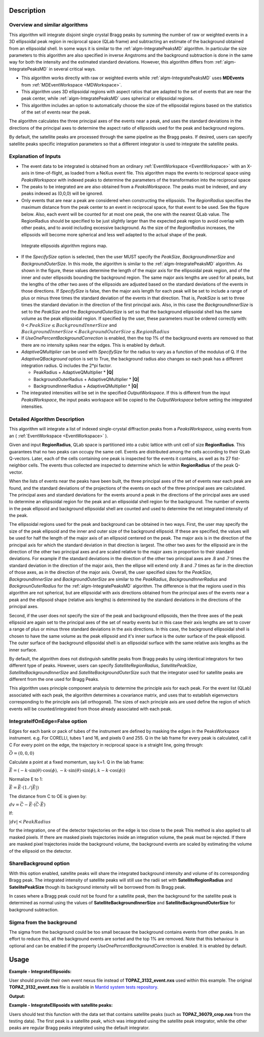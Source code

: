 .. algorithm::

.. summary::

.. relatedalgorithms::

.. properties::

Description
-----------

Overview and similar algorithms
###############################

This algorithm will integrate disjoint single crystal Bragg peaks
by summing the number of raw or weighted events in a 3D ellipsoidal peak region in
reciprocal space (QLab frame) and subtracting an estimate of the background obtained
from an ellipsoidal shell.
In some ways it is similar to the :ref:`algm-IntegratePeaksMD` algorithm.
In particular the size parameters to this algorithm are also specified in inverse Angstroms
and the background subtraction is done in the same way for both the intensity and the
estimated standard deviations.
However, this algorithm differs from :ref:`algm-IntegratePeaksMD` in several critical ways.

-  This algorithm works directly with raw or weighted events
   while :ref:`algm-IntegratePeaksMD` uses **MDEvents** from
   :ref:`MDEventWorkspace <MDWorkspace>`.
-  This algorithm uses 3D ellipsoidal regions with aspect ratios that
   are adapted to the set of events that are near the peak center, while
   :ref:`algm-IntegratePeaksMD` uses spherical or ellipsoidal regions.
-  This algorithm includes an option to automatically choose the size of
   the ellipsoidal regions based on the statistics of the set of events
   near the peak.

The algorithm calculates the three principal axes of the events near a
peak, and uses the standard deviations in the directions of the
principal axes to determine the aspect ratio of ellipsoids used for the
peak and background regions.

By default, the satellite peaks are processed through the same pipeline as the Bragg peaks.
If desired, users can specify satellite peaks specific integration parameters so that
a different integrator is used to integrate the satellite peaks.

Explanation of Inputs
#####################

-  The event data to be integrated is obtained from an ordinary
   :ref:`EventWorkspace <EventWorkspace>`
   with an X-axis in time-of-flight, as loaded from a
   NeXus event file. This algorithm maps the events to reciprocal space
   using *PeaksWorkspace* with indexed peaks to determine the parameters
   of the transformation into the reciprocal space

-  The peaks to be integrated are are also obtained from a *PeaksWorkspace*. The
   peaks must be indexed, and any peaks indexed as (0,0,0) will be
   ignored.

-  Only events that are near a peak are considered when constructing the
   ellipsoids. The *RegionRadius* specifies the maximum distance from the
   peak center to an event in reciprocal space, for that event to be used.
   See the figure below. Also, each event will be counted for at most
   one peak, the one with the nearest QLab value. The RegionRadius should
   be specified to be just slightly larger than the expected peak region
   to avoid overlap with other peaks, and to avoid including excessive
   background. As the size of the *RegionRadius* increases, the ellipsoids
   will become more spherical and less well adapted to the actual shape
   of the peak.

.. figure:: /images/IntegrateEllipsoids.png
   :alt: IntegrateEllipsoids.png

   Integrate ellipsoids algorithm regions map.

-  If the *SpecifySize* option is selected, then the user MUST specify the
   *PeakSize*, *BackgroundInnerSize* and *BackgroundOuterSize*. In this mode,
   the algorithm is similar to the :ref:`algm-IntegratePeaksMD` algorithm. As shown
   in the figure, these values determine the length of the major axis
   for the ellipsoidal peak region, and of the inner and outer
   ellipsoids bounding the background region. The same major axis
   lengths are used for all peaks, but the lengths of the other two axes
   of the ellipsoids are adjusted based on the standard deviations of
   the events in those directions. If *SpecifySize* is false, then the
   major axis length for each peak will be set to include a range of
   plus or minus three times the standard deviation of the events in
   that direction. That is, *PeakSize* is set to three times the standard
   deviation in the direction of the first principal axis. Also, in this
   case the *BackgroundInnerSize* is set to the *PeakSize* and the
   *BackgroundOuterSize* is set so that the background ellipsoidal shell
   has the same volume as the peak ellipsoidal region. If specified by
   the user, these parameters must be ordered correctly with:
   :math:`0 < PeakSize \leq BackgroundInnerSize` and
   :math:`BackgroundInnerSize < BackgroundOuterSize \leq RegionRadius`

-  If *UseOnePercentBackgroundCorrection* is enabled, then the top 1% of the background
   events are removed so that there are no intensity spikes near the edges. This
   is enabled by default.

-  *AdaptiveQMultiplier* can be used with *SpecifySize* for the radius to vary as
   a function of the modulus of Q. If the *AdaptiveQBackground* option is set to True,
   the background radius also changes so each peak has a different integration
   radius. Q includes the 2*pi factor.

   -  PeakRadius + AdaptiveQMultiplier * **|Q|**
   -  BackgroundOuterRadius + AdaptiveQMultiplier * **|Q|**
   -  BackgroundInnerRadius + AdaptiveQMultiplier * **|Q|**

-  The integrated intensities will be set in the specified
   *OutputWorkspace*. If this is different from the input *PeaksWorkspace*,
   the input peaks workspace will be copied to the *OutputWorkspace*
   before setting the integrated intensities.

Detailed Algorithm Description
##############################

This algorithm will integrate a list of indexed single-crystal
diffraction peaks from a *PeaksWorkspace*, using events from an
( :ref:`EventWorkspace <EventWorkspace>` ).

Given and input **RegionRadius**, QLab space is partitioned into a
cubic lattice with unit cell of size **RegionRadius**. This guarantees
that no two peaks can occupy the same cell. Events are distributed
among the cells according to their QLab Q-vectors. Later, each of the cells
containing one peak is inspected for the events it contains, as well as
its 27 fist-neighbor cells. The events thus collected are inspected to
determine which lie within **RegionRadius** of the peak Q-vector.

When the lists of events near the peaks have been built, the three
principal axes of the set of events near each peak are found, and the
standard deviations of the projections of the events on each of the
three principal axes are calculated. The principal axes and standard
deviations for the events around a peak in the directions of the
principal axes are used to determine an ellipsoidal region for the peak
and an ellipsoidal shell region for the background. The number of events
in the peak ellipsoid and background ellipsoidal shell are counted and
used to determine the net integrated intensity of the peak.

The ellipsoidal regions used for the peak and background can be obtained
in two ways. First, the user may specify the size of the peak ellipsoid
and the inner and outer size of the background ellipsoid. If these are
specified, the values will be used for half the length of the major axis
of an ellipsoid centered on the peak. The major axis is in the direction
of the principal axis for which the standard deviation in that direction
is largest. The other two axes for the ellipsoid are in the direction of
the other two principal axes and are scaled relative to the major axes
in proportion to their standard deviations. For example if the standard
deviations in the direction of the other two principal axes are .8 and .7
times the standard deviation in the direction of the major axis, then
the ellipse will extend only .8 and .7 times as far in the direction of
those axes, as in the direction of the major axis. Overall, the user
specified sizes for the *PeakSize*, *BackgroundInnerSize* and
*BackgroundOuterSize* are similar to the *PeakRadius*, *BackgroundInnerRadius*
and *BackgrounOuterRadius* for the :ref:`algm-IntegratePeaksMD` algorithm. The
difference is that the regions used in this algorithm are not spherical,
but are ellipsoidal with axis directions obtained from the principal
axes of the events near a peak and the ellipsoid shape (relative axis
lengths) is determined by the standard deviations in the directions of
the principal axes.

Second, if the user does not specify the size of the peak and
background ellipsoids, then the three axes of the peak ellipsoid are
again set to the principal axes of the set of nearby events but in this
case their axis lengths are set to cover a range of plus or minus three
standard deviations in the axis directions. In this case, the background
ellipsoidal shell is chosen to have the same volume as the peak
ellipsoid and it's inner surface is the outer surface of the peak
ellipsoid. The outer surface of the background ellipsoidal shell is an
ellipsoidal surface with the same relative axis lengths as the inner
surface.

By default, the algorithm does not distinguish satellite peaks from Bragg
peaks by using identical integrators for two different type of peaks.
However, users can specify *SatelliteRegionRadius*, *SatellitePeakSize*,
*SatelliteBackgroundInnerSize* and *SatelliteBackgroundOuterSize* such that
the integrator used for satellite peaks are different from the one used for
Bragg Peaks.

This algorithm uses principle component analysis to determine the principle
axis for each peak. For the event list (QLab) associated with each peak,
the algorithm determines a covariance matrix, and uses that to establish
eigenvectors corresponding to the principle axis (all orthogonal).
The sizes of each principle axis are used define the region of which events
will be counted/integrated from those already associated with each peak.

IntegrateIfOnEdge=False option
##############################

Edges for each bank or pack of tubes of the instrument are defined by masking
the edges in the PeaksWorkspace instrument. e.g. For CORELLI, tubes 1 and 16,
and pixels 0 and 255. Q in the lab frame for every peak is calculated, call it C
For every point on the edge, the trajectory in reciprocal space is a straight line,
going through:

:math:`\vec{O}=(0,0,0)`

Calculate a point at a fixed momentum, say k=1.
Q in the lab frame:

:math:`\vec{E}=(-k \cdot \sin(\theta) \cdot \cos(\phi), -k \cdot \sin(\theta) \cdot \sin(\phi), k - k \cdot \cos(\phi))`

Normalize E to 1:

:math:`\vec{E}=\vec{E} \cdot (1./\left|\vec{E}\right|)`

The distance from C to OE is given by:

:math:`dv=\vec{C}-\vec{E} \cdot (\vec{C} \cdot \vec{E})`

If:

:math:`\left|dv\right|<PeakRadius`

for the integration, one of the detector trajectories on the edge is too close to the peak
This method is also applied to all masked pixels. If there are masked pixels
trajectories inside an integration volume, the peak must be rejected.
If there are masked pixel trajectories inside the background volume, the background
events are scaled by estimating the volume of the ellipsoid on the detector.

ShareBackground option
######################

With this option enabled, satellite peaks will share the integrated background
intensity and volume of its corresponding Bragg peak. The integrated intensity
of satellite peaks will still use the radii set with **SatelliteRegionRadius**
and **SatelitePeakSize** though its background intensity will be borrowed
from its Bragg peak.

In cases where a Bragg peak could not be found for a satellite peak, then the background
for the satellite peak is determined as normal using the values of **SatelliteBackgroundInnerSize**
and **SatelliteBackgroundOuterSize** for background subtraction.

Sigma from the background
#########################
The sigma from the background could be too small because the background contains
events from other peaks. In an effort to reduce this, all the background events
are sorted and the top 1% are removed. Note that this behaviour is optional and
can be enabled if the property *UseOnePercentBackgroundCorrection* is enabled.
It is enabled by default.

Usage
------

**Example - IntegrateEllipsoids:**

User should provide their own event nexus file instead of **TOPAZ_3132_event.nxs** used within this example. The original **TOPAZ_3132_event.nxs**
file is available in `Mantid system tests repository <https://github.com/mantidproject/systemtests/tree/master/Data/TOPAZ_3132_event.nxs>`_.

.. code-block:: python
   :linenos:

   def print_tableWS(pTWS,nRows):
       ''' Method to print part of the table workspace '''
       tab_names=pTWS.keys()
       row = ""
       for name in tab_names:
           if len(name)>8:
              name= name[:8]
           row += "| {:8} ".format(name)
       print(row + "|")

       for i in range(nRows):
           row = ""
           for name in tab_names:
                 col = pTWS.column(name);
                 data2pr=col[i]
                 if type(data2pr) is float:
                     row += "| {:8.1f} ".format(data2pr)
                 else:
                     row += "| {:8} ".format(str(data2pr))
           print(row + "|")

   # load test workspace
   Load(Filename=r'TOPAZ_3132_event.nxs',OutputWorkspace='TOPAZ_3132_event',LoadMonitors='1')

   # build peak workspace necessary for IntegrateEllipsoids algorithm to work
   ConvertToMD(InputWorkspace='TOPAZ_3132_event',QDimensions='Q3D',dEAnalysisMode='Elastic',Q3DFrames='Q_sample',LorentzCorrection='1',OutputWorkspace='TOPAZ_3132_md',\
   MinValues='-25,-25,-25',MaxValues='25,25,25',SplitInto='2',SplitThreshold='50',MaxRecursionDepth='13',MinRecursionDepth='7')
   FindPeaksMD(InputWorkspace='TOPAZ_3132_md',PeakDistanceThreshold='0.3768',MaxPeaks='50',DensityThresholdFactor='100',OutputWorkspace='TOPAZ_3132_peaks')
   FindUBUsingFFT(PeaksWorkspace='TOPAZ_3132_peaks',MinD='3',MaxD='15',Tolerance='0.12')
   IndexPeaks(PeaksWorkspace='TOPAZ_3132_peaks',Tolerance='0.12')

   # integrate Ellipsoids
   result=IntegrateEllipsoids(InputWorkspace='TOPAZ_3132_event',PeaksWorkspace='TOPAZ_3132_peaks',\
          RegionRadius='0.25',PeakSize='0.2',BackgroundInnerSize='0.2',BackgroundOuterSize='0.25',OutputWorkspace='TOPAZ_3132_peaks')

   # print 10 rows of resulting table workspace
   print_tableWS(result,10)


**Output:**

.. code-block:: python
   :linenos:

   | RunNumbe | DetID    | h        | k        | l        | Waveleng | Energy   | TOF      | DSpacing | Intens   | SigInt   | BinCount | BankName | Row      | Col      | QLab     | QSample  | PeakNumb |
   | 3132     | 1124984  |     -2.0 |     -1.0 |      2.0 |      3.1 |      8.5 |  14482.3 |      2.0 | 120486.0 |    375.8 |   1668.0 | bank17   |    120.0 |     42.0 | [1.57771,1.21779,2.37854] | [2.99396,0.815958,0.00317344] | 1        |
   | 3132     | 1156753  |     -3.0 |     -2.0 |      3.0 |      2.1 |     18.8 |   9725.7 |      1.3 | 149543.0 |    393.0 |   1060.0 | bank17   |    145.0 |    166.0 | [2.48964,1.45725,3.88666] | [4.52618,1.71025,0.129461] | 2        |
   | 3132     | 1141777  |     -4.0 |     -2.0 |      3.0 |      1.7 |     28.1 |   7963.2 |      1.0 |   8744.0 |    106.3 |     96.0 | bank17   |     17.0 |    108.0 | [2.60836,2.31423,4.86391] | [5.69122,1.79492,-0.452799] | 3        |
   | 3132     | 1125241  |     -4.0 |     -2.0 |      4.0 |      1.6 |     33.9 |   7252.2 |      1.0 |  19740.0 |    146.2 |     83.0 | bank17   |    121.0 |     43.0 | [3.15504,2.42573,4.75121] | [5.97829,1.63473,0.0118744] | 4        |
   | 3132     | 1170598  |     -4.0 |     -3.0 |      4.0 |      1.5 |     34.1 |   7224.6 |      0.9 |  15914.0 |    131.4 |     73.0 | bank17   |    166.0 |    220.0 | [3.43363,1.70178,5.39301] | [6.07726,2.59962,0.281759] | 5        |
   | 3132     | 1214951  |     -2.0 |     -1.0 |      4.0 |      1.9 |     22.8 |   8839.5 |      1.7 | 121852.0 |    352.9 |    719.0 | bank18   |    231.0 |    137.0 | [2.73683,1.43808,2.11574] | [3.5786,0.470838,1.00329] | 6        |
   | 3132     | 1207827  |     -3.0 |     -1.0 |      4.0 |      1.7 |     27.9 |   7991.7 |      1.3 |  64593.0 |    257.7 |    447.0 | bank18   |     19.0 |    110.0 | [2.80324,2.29519,3.09134] | [4.71517,0.554412,0.37714] | 7        |
   | 3132     | 1232949  |     -4.0 |     -2.0 |      6.0 |      1.2 |     53.3 |   5782.1 |      0.9 |  18247.0 |    139.3 |     45.0 | bank18   |     53.0 |    208.0 | [4.29033,2.63319,4.46168] | [6.52658,1.27985,1.00646] | 8        |
   | 3132     | 1189484  |     -4.0 |     -1.0 |      6.0 |      1.1 |     63.4 |   5299.3 |      1.0 |  13512.0 |    120.7 |     31.0 | bank18   |    108.0 |     38.0 | [4.02414,3.39659,3.83664] | [6.4679,0.298896,0.726133] | 9        |
   | 3132     | 1218337  |     -5.0 |     -2.0 |      7.0 |      1.0 |     79.8 |   4724.1 |      0.8 |   7411.0 |     88.3 |     15.0 | bank18   |     33.0 |    151.0 | [4.96622,3.61607,5.32554] | [7.99244,1.19363,0.892655] | 10       |


**Example - IntegrateEllipsoids with satellite peaks:**

Users should test this function with the data set that contains satellite peaks (such as **TOPAZ_36079_crop.nxs** from the testing data).
The first peak is a satellite peak, which was integrated using the satellite peak integrator, while the other peaks are regular Bragg peaks integrated using the default integrator.

.. code-block:: python
   :linenos:

   Load(Filename='TOPAZ_36079_crop.nxs',OutputWorkspace='ws',FilterByTofMin=500,FilterByTofMax=16666)
   UB = np.array([[0.15468228,0.10908475,-0.14428671],[-0.08922105,-0.08617147,-0.22976459],[-0.05616441,0.12536522,-0.03238277]])
   ConvertToMD(
      InputWorkspace='ws',
      QDimensions='Q3D',
      dEAnalysisMode='Elastic',
      Q3DFrames='Q_sample',
      LorentzCorrection=True,
      OutputWorkspace='md',
      MinValues='1,1,1.675',
      MaxValues='10,5,8.425')
   CreatePeaksWorkspace(InstrumentWorkspace='crop', NumberOfPeaks=0, OutputWorkspace='peaks')
   SetUB('peaks', UB=UB)
   AddPeakHKL('peaks', [0.15, 1.85, -1])
   AddPeakHKL('peaks', [1, 4, -3])
   AddPeakHKL('peaks', [1, 5, -3])
   # perform integration
   IntegrateEllipsoids(
      InputWorkspace='ws',
      PeaksWorkspace='peaks',
      RegionRadius=0.055,
      SpecifySize=True,
      PeakSize=0.0425,
      BackgroundInnerSize=0.043,
      BackgroundOuterSize=0.055,
      OutputWorkspace='peaks_integrated_satellite',
      CutoffIsigI=5,
      UseOnePercentBackgroundCorrection=False,
      SatelliteRegionRadius=0.1,
      SatellitePeakSize=0.08,
      SatelliteBackgroundInnerSize=0.081,
      SatelliteBackgroundOuterSize=0.1,
      )


.. categories::


.. sourcelink::

